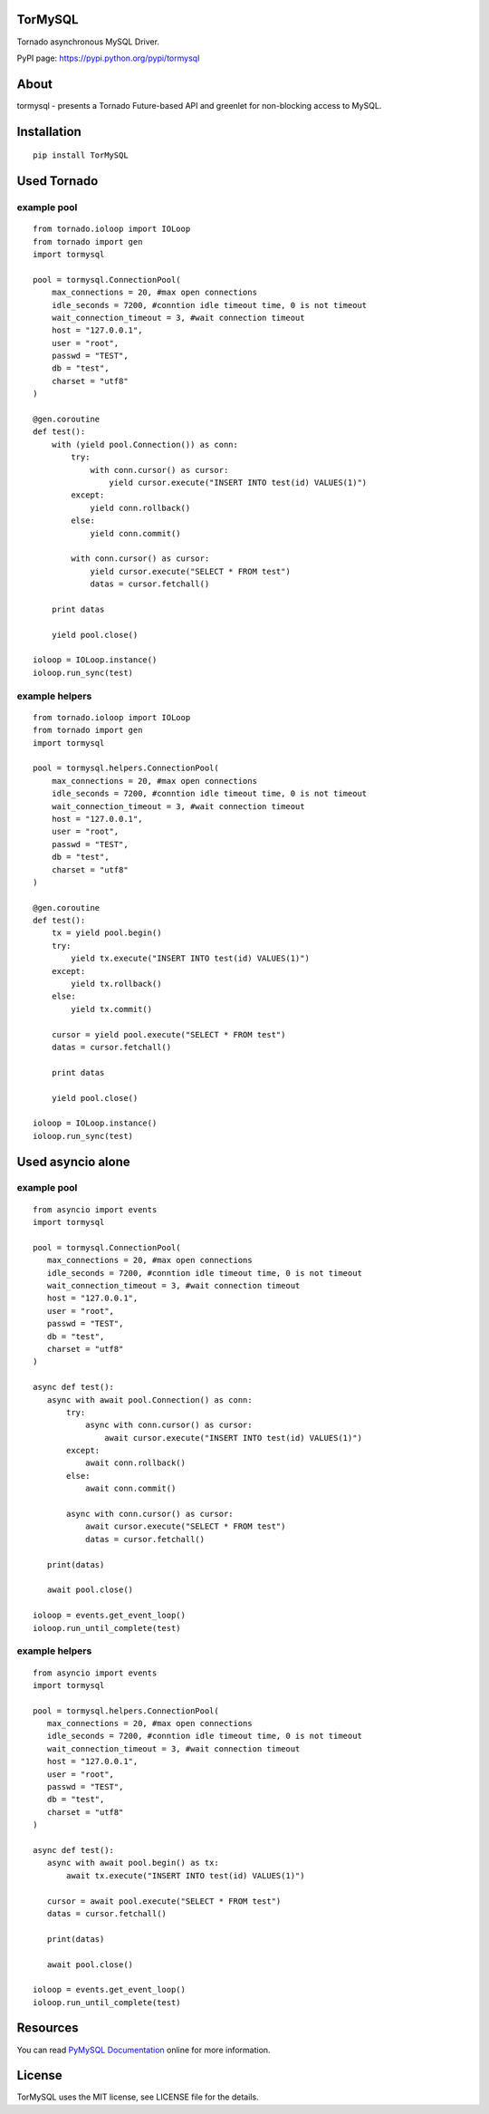 TorMySQL
========

|Build Status|

Tornado asynchronous MySQL Driver.

PyPI page: https://pypi.python.org/pypi/tormysql

About
=====

tormysql - presents a Tornado Future-based API and greenlet for
non-blocking access to MySQL.

Installation
============

::

    pip install TorMySQL

Used Tornado
============

example pool
------------

::

    from tornado.ioloop import IOLoop
    from tornado import gen
    import tormysql

    pool = tormysql.ConnectionPool(
        max_connections = 20, #max open connections
        idle_seconds = 7200, #conntion idle timeout time, 0 is not timeout
        wait_connection_timeout = 3, #wait connection timeout
        host = "127.0.0.1",
        user = "root",
        passwd = "TEST",
        db = "test",
        charset = "utf8"
    )

    @gen.coroutine
    def test():
        with (yield pool.Connection()) as conn:
            try:
                with conn.cursor() as cursor:
                    yield cursor.execute("INSERT INTO test(id) VALUES(1)")
            except:
                yield conn.rollback()
            else:
                yield conn.commit()

            with conn.cursor() as cursor:
                yield cursor.execute("SELECT * FROM test")
                datas = cursor.fetchall()

        print datas
        
        yield pool.close()

    ioloop = IOLoop.instance()
    ioloop.run_sync(test)

example helpers
---------------

::

    from tornado.ioloop import IOLoop
    from tornado import gen
    import tormysql

    pool = tormysql.helpers.ConnectionPool(
        max_connections = 20, #max open connections
        idle_seconds = 7200, #conntion idle timeout time, 0 is not timeout
        wait_connection_timeout = 3, #wait connection timeout
        host = "127.0.0.1",
        user = "root",
        passwd = "TEST",
        db = "test",
        charset = "utf8"
    )

    @gen.coroutine
    def test():
        tx = yield pool.begin()
        try:
            yield tx.execute("INSERT INTO test(id) VALUES(1)")
        except:
            yield tx.rollback()
        else:
            yield tx.commit()

        cursor = yield pool.execute("SELECT * FROM test")
        datas = cursor.fetchall()

        print datas

        yield pool.close()

    ioloop = IOLoop.instance()
    ioloop.run_sync(test)

Used asyncio alone
==================

example pool
------------

::

    from asyncio import events
    import tormysql

    pool = tormysql.ConnectionPool(
       max_connections = 20, #max open connections
       idle_seconds = 7200, #conntion idle timeout time, 0 is not timeout
       wait_connection_timeout = 3, #wait connection timeout
       host = "127.0.0.1",
       user = "root",
       passwd = "TEST",
       db = "test",
       charset = "utf8"
    )

    async def test():
       async with await pool.Connection() as conn:
           try:
               async with conn.cursor() as cursor:
                   await cursor.execute("INSERT INTO test(id) VALUES(1)")
           except:
               await conn.rollback()
           else:
               await conn.commit()

           async with conn.cursor() as cursor:
               await cursor.execute("SELECT * FROM test")
               datas = cursor.fetchall()

       print(datas)

       await pool.close()

    ioloop = events.get_event_loop()
    ioloop.run_until_complete(test)

example helpers
---------------

::

    from asyncio import events
    import tormysql

    pool = tormysql.helpers.ConnectionPool(
       max_connections = 20, #max open connections
       idle_seconds = 7200, #conntion idle timeout time, 0 is not timeout
       wait_connection_timeout = 3, #wait connection timeout
       host = "127.0.0.1",
       user = "root",
       passwd = "TEST",
       db = "test",
       charset = "utf8"
    )

    async def test():
       async with await pool.begin() as tx:
           await tx.execute("INSERT INTO test(id) VALUES(1)")

       cursor = await pool.execute("SELECT * FROM test")
       datas = cursor.fetchall()

       print(datas)

       await pool.close()

    ioloop = events.get_event_loop()
    ioloop.run_until_complete(test)

Resources
=========

You can read `PyMySQL Documentation <http://pymysql.readthedocs.io/>`__
online for more information.

License
=======

TorMySQL uses the MIT license, see LICENSE file for the details.

.. |Build Status| image:: https://travis-ci.org/snower/TorMySQL.svg?branch=master
   :target: https://travis-ci.org/snower/TorMySQL

